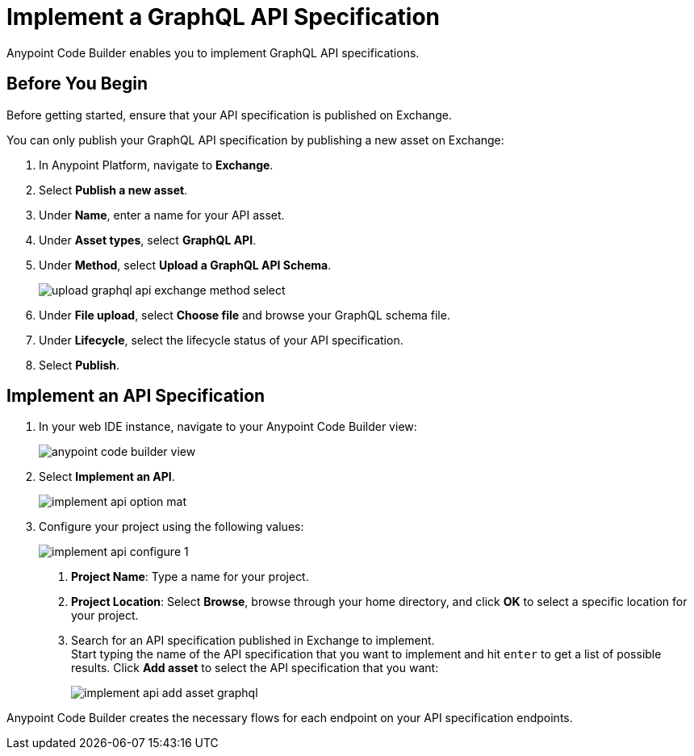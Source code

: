 = Implement a GraphQL API Specification

Anypoint Code Builder enables you to implement GraphQL API specifications.

== Before You Begin

Before getting started, ensure that your API specification is published on Exchange.

You can only publish your GraphQL API specification by publishing a new asset on Exchange:

. In Anypoint Platform, navigate to *Exchange*.
. Select *Publish a new asset*.
. Under *Name*, enter a name for your API asset.
. Under *Asset types*, select *GraphQL API*.
. Under *Method*, select *Upload a GraphQL API Schema*.
+
image::upload-graphql-api-exchange-method-select.png[]
. Under *File upload*, select *Choose file* and browse your GraphQL schema file.
. Under *Lifecycle*, select the lifecycle status of your API specification.
. Select *Publish*.


== Implement an API Specification

. In your web IDE instance, navigate to your Anypoint Code Builder view:
+
image::anypoint-code-builder-view.png[]
. Select *Implement an API*.
+
image::implement-api-option-mat.png[]
. Configure your project using the following values:
+
image::implement-api-configure-1.png[]
+
[calloutlist]
.. *Project Name*: Type a name for your project.
.. *Project Location*: Select *Browse*, browse through your home directory, and click *OK* to select a specific location for your project.
.. Search for an API specification published in Exchange to implement. +
Start typing the name of the API specification that you want to implement and hit `enter` to get a list of possible results. Click *Add asset* to select the API specification that you want:
+
image::implement-api-add-asset-graphql.png[]

Anypoint Code Builder creates the necessary flows for each endpoint on your API specification endpoints.
